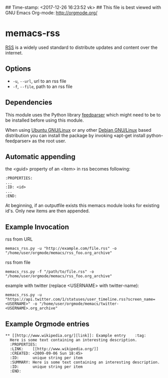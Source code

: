 ## Time-stamp: <2017-12-26 16:23:52 vk>
## This file is best viewed with GNU Emacs Org-mode: http://orgmode.org/

* memacs-rss

[[http://en.wikipedia.org/wiki/Rss][RSS]] is a widely used standard to distribute updates and content over
the internet.

** Options

- ~-u~, ~--url~, url to an rss file
- ~-f~, ~--file~, path to an rss file

** Dependencies

This module uses the Python library [[http://code.google.com/p/feedparser/][feedparser]] which might need to be to be installed before using this module.

When using [[http://www.ubuntu.com/][Ubuntu GNU/Linux]] or any other [[http://www.debian.org/][Debian GNU/Linux]] based
distribution you can install the package by invoking «apt-get install
python-feedparser» as the root user.

** Automatic appending

the <guid> property of an <item> in rss becomes following:
: :PROPERTIES:
: ...
: :ID: <id>
: ...
: :END:

At beginning, if an outputfile exists this memacs module looks for existing id's.
Only new items are then appended.

** Example Invocation

rss from URL
: memacs_rss.py -u "http://example.com/file.rss" -o "/home/user/orgmode/memacs/rss_foo.org_archive"

rss from file
: memacs_rss.py -f "/path/to/file.rss" -o "/home/user/orgmode/memacs/rss_foo.org_archive"

example with twitter (replace <USERNAME> with twitter-name):
: memacs_rss.py -u "https://api.twitter.com/1/statuses/user_timeline.rss?screen_name=<USERNAME>" -o "/home/user/orgmode/memacs/twitter-<USERNAME>.org_archive"

** Example Orgmode entries

: ** [[http://www.wikipedia.org/][link]]: Example entry    :tag:
:   Here is some text containing an interesting description.
:   :PROPERTIES:
:   :LINK:    [[http://www.wikipedia.org/]]
:   :CREATED: <2009-09-06 Sun 18:45>
:   :ID:      unique string per item
:   :SUMMARY: Here is some text containing an interesting description.
:   :ID:      unique string per item
:   :END:
